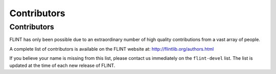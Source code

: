 .. _contributors:

**Contributors**
===============================================================================

Contributors
-------------------------------------------------------------------------------

FLINT has only been possible due to an extraordinary number of high quality
contributions from a vast array of people.

A complete list of contributors is available on the FLINT website at:
http://flintlib.org/authors.html

If you believe your name is missing from this list, please contact us
immediately on the ``flint-devel`` list. The list is updated at the time of
each new release of FLINT.

